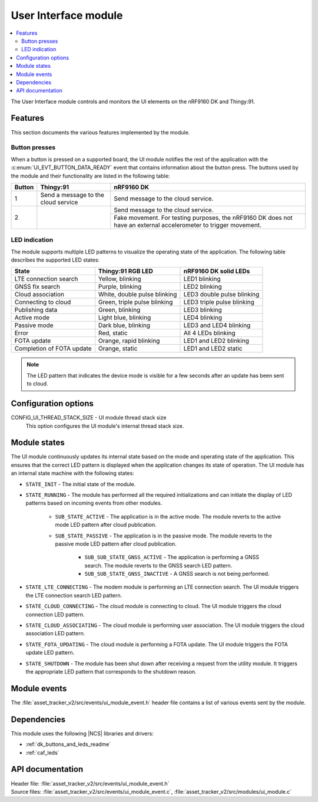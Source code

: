 .. _asset_tracker_v2_ui_module:

User Interface module
#####################

.. contents::
   :local:
   :depth: 2

The User Interface module controls and monitors the UI elements on the nRF9160 DK and Thingy:91.

Features
********

This section documents the various features implemented by the module.

Button presses
==============

When a button is pressed on a supported board, the UI module notifies the rest of the application with the :c:enum:`UI_EVT_BUTTON_DATA_READY` event that contains information about the button press.
The buttons used by the module and their functionality are listed in the following table:

.. _button_behavior:

+--------+-------------------------------------+------------------------------------------------------------------------------------------------------------------+
| Button | Thingy:91                           | nRF9160 DK                                                                                                       |
+========+=====================================+==================================================================================================================+
| 1      | Send a message to the cloud service | Send message to the cloud service.                                                                               |
+--------+-------------------------------------+------------------------------------------------------------------------------------------------------------------+
| 2      |                                     | Send message to the cloud service.                                                                               |
|        |                                     +------------------------------------------------------------------------------------------------------------------+
|        |                                     | Fake movement. For testing purposes, the nRF9160 DK does not have an external accelerometer to trigger movement. |
+--------+-------------------------------------+------------------------------------------------------------------------------------------------------------------+

.. _led_indication:

LED indication
==============

The module supports multiple LED patterns to visualize the operating state of the application.
The following table describes the supported LED states:

+---------------------------+------------------------------+----------------------------+
| State                     | Thingy:91 RGB LED            | nRF9160 DK solid LEDs      |
+===========================+==============================+============================+
| LTE connection search     | Yellow, blinking             | LED1 blinking              |
+---------------------------+------------------------------+----------------------------+
| GNSS fix search           | Purple, blinking             | LED2 blinking              |
+---------------------------+------------------------------+----------------------------+
| Cloud association         | White, double pulse blinking | LED3 double pulse blinking |
+---------------------------+------------------------------+----------------------------+
| Connecting to cloud       | Green, triple pulse blinking | LED3 triple pulse blinking |
+---------------------------+------------------------------+----------------------------+
| Publishing data           | Green, blinking              | LED3 blinking              |
+---------------------------+------------------------------+----------------------------+
| Active mode               | Light blue, blinking         | LED4 blinking              |
+---------------------------+------------------------------+----------------------------+
| Passive mode              | Dark blue, blinking          | LED3 and LED4 blinking     |
+---------------------------+------------------------------+----------------------------+
| Error                     | Red, static                  | All 4 LEDs blinking        |
+---------------------------+------------------------------+----------------------------+
| FOTA update               | Orange, rapid blinking       | LED1 and LED2 blinking     |
+---------------------------+------------------------------+----------------------------+
| Completion of FOTA update | Orange, static               | LED1 and LED2 static       |
+---------------------------+------------------------------+----------------------------+

.. note::
   The LED pattern that indicates the device mode is visible for a few seconds after an update has been sent to cloud.

Configuration options
*********************

.. _CONFIG_UI_THREAD_STACK_SIZE:

CONFIG_UI_THREAD_STACK_SIZE - UI module thread stack size
   This option configures the UI module's internal thread stack size.

Module states
*************

The UI module continuously updates its internal state based on the mode and operating state of the application.
This ensures that the correct LED pattern is displayed when the application changes its state of operation.
The UI module has an internal state machine with the following states:

* ``STATE_INIT`` - The initial state of the module.
* ``STATE_RUNNING`` - The module has performed all the required initializations and can initiate the display of LED patterns based on incoming events from other modules.

   * ``SUB_STATE_ACTIVE`` - The application is in the active mode. The module reverts to the active mode LED pattern after cloud publication.
   * ``SUB_STATE_PASSIVE`` - The application is in the passive mode. The module reverts to the passive mode LED pattern after cloud publication.

      * ``SUB_SUB_STATE_GNSS_ACTIVE`` - The application is performing a GNSS search. The module reverts to the GNSS search LED pattern.
      * ``SUB_SUB_STATE_GNSS_INACTIVE`` - A GNSS search is not being performed.

* ``STATE_LTE_CONNECTING`` - The modem module is performing an LTE connection search. The UI module triggers the LTE connection search LED pattern.
* ``STATE_CLOUD_CONNECTING`` - The cloud module is connecting to cloud. The UI module triggers the cloud connection LED pattern.
* ``STATE_CLOUD_ASSOCIATING`` - The cloud module is performing user association. The UI module triggers the cloud association LED pattern.
* ``STATE_FOTA_UPDATING`` - The cloud module is performing a FOTA update. The UI module triggers the FOTA update LED pattern.
* ``STATE_SHUTDOWN`` - The module has been shut down after receiving a request from the utility module. It triggers the appropriate LED pattern that corresponds to the shutdown reason.

Module events
*************

The :file:`asset_tracker_v2/src/events/ui_module_event.h` header file contains a list of various events sent by the module.

Dependencies
************

This module uses the following |NCS| libraries and drivers:

* :ref:`dk_buttons_and_leds_readme`
* :ref:`caf_leds`

API documentation
*****************

| Header file: :file:`asset_tracker_v2/src/events/ui_module_event.h`
| Source files: :file:`asset_tracker_v2/src/events/ui_module_event.c`, :file:`asset_tracker_v2/src/modules/ui_module.c`

.. doxygengroup:: ui_module_event
   :project: nrf
   :members:
